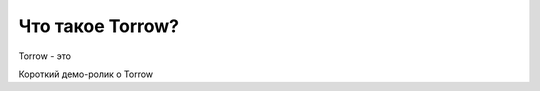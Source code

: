 Что такое Torrow?
=================

Torrow - это

Короткий демо-ролик о Torrow

.. raw:: html
    
    <iframe width="1280" height="753" src="https://www.youtube.com/embed/N5lQwP2_U78" title="YouTube video player" frameborder="0" allow="accelerometer; autoplay; clipboard-write; encrypted-media; gyroscope; picture-in-picture" allowfullscreen></iframe>